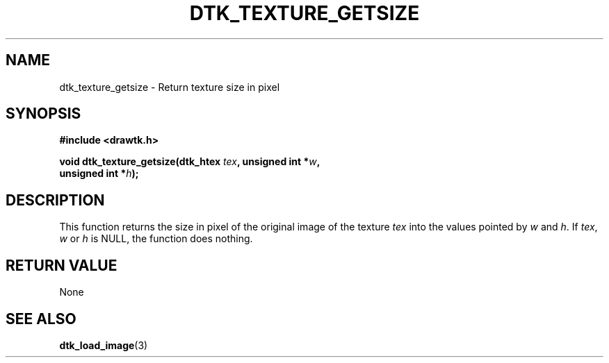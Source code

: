 .\"Copyright 2010 (c) EPFL
.TH DTK_TEXTURE_GETSIZE 3 2010 "EPFL" "Draw Toolkit manual"
.SH NAME
dtk_texture_getsize - Return texture size in pixel
.SH SYNOPSIS
.LP
.B #include <drawtk.h>
.sp
.BI "void dtk_texture_getsize(dtk_htex " tex ", unsigned int *" w ","
.br
.BI "                                           unsigned int *" h ");"
.br
.SH DESCRIPTION
.LP
This function returns the size in pixel of the original image of
the texture \fItex\fP into the values pointed by \fIw\fP and \fIh\fP.
If \fItex\fP, \fIw\fP or \fIh\fP is NULL, the function does nothing.
.SH "RETURN VALUE"
.LP
None
.SH "SEE ALSO"
.BR dtk_load_image (3)

